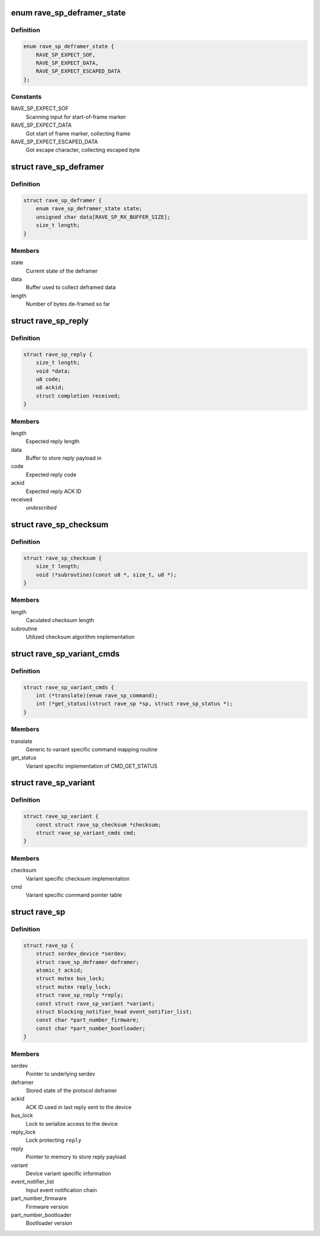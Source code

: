 .. -*- coding: utf-8; mode: rst -*-
.. src-file: drivers/mfd/rave-sp.c

.. _`rave_sp_deframer_state`:

enum rave_sp_deframer_state
===========================

.. c:type:: enum rave_sp_deframer_state

    Possible state for de-framer

.. _`rave_sp_deframer_state.definition`:

Definition
----------

.. code-block:: c

    enum rave_sp_deframer_state {
        RAVE_SP_EXPECT_SOF,
        RAVE_SP_EXPECT_DATA,
        RAVE_SP_EXPECT_ESCAPED_DATA
    };

.. _`rave_sp_deframer_state.constants`:

Constants
---------

RAVE_SP_EXPECT_SOF
    Scanning input for start-of-frame marker

RAVE_SP_EXPECT_DATA
    Got start of frame marker, collecting frame

RAVE_SP_EXPECT_ESCAPED_DATA
    Got escape character, collecting escaped byte

.. _`rave_sp_deframer`:

struct rave_sp_deframer
=======================

.. c:type:: struct rave_sp_deframer

    Device protocol deframer

.. _`rave_sp_deframer.definition`:

Definition
----------

.. code-block:: c

    struct rave_sp_deframer {
        enum rave_sp_deframer_state state;
        unsigned char data[RAVE_SP_RX_BUFFER_SIZE];
        size_t length;
    }

.. _`rave_sp_deframer.members`:

Members
-------

state
    Current state of the deframer

data
    Buffer used to collect deframed data

length
    Number of bytes de-framed so far

.. _`rave_sp_reply`:

struct rave_sp_reply
====================

.. c:type:: struct rave_sp_reply

    Reply as per RAVE device protocol

.. _`rave_sp_reply.definition`:

Definition
----------

.. code-block:: c

    struct rave_sp_reply {
        size_t length;
        void *data;
        u8 code;
        u8 ackid;
        struct completion received;
    }

.. _`rave_sp_reply.members`:

Members
-------

length
    Expected reply length

data
    Buffer to store reply payload in

code
    Expected reply code

ackid
    Expected reply ACK ID

received
    *undescribed*

.. _`rave_sp_checksum`:

struct rave_sp_checksum
=======================

.. c:type:: struct rave_sp_checksum

    Variant specific checksum implementation details

.. _`rave_sp_checksum.definition`:

Definition
----------

.. code-block:: c

    struct rave_sp_checksum {
        size_t length;
        void (*subroutine)(const u8 *, size_t, u8 *);
    }

.. _`rave_sp_checksum.members`:

Members
-------

length
    Caculated checksum length

subroutine
    Utilized checksum algorithm implementation

.. _`rave_sp_variant_cmds`:

struct rave_sp_variant_cmds
===========================

.. c:type:: struct rave_sp_variant_cmds

    Variant specific command routines

.. _`rave_sp_variant_cmds.definition`:

Definition
----------

.. code-block:: c

    struct rave_sp_variant_cmds {
        int (*translate)(enum rave_sp_command);
        int (*get_status)(struct rave_sp *sp, struct rave_sp_status *);
    }

.. _`rave_sp_variant_cmds.members`:

Members
-------

translate
    Generic to variant specific command mapping routine

get_status
    Variant specific implementation of CMD_GET_STATUS

.. _`rave_sp_variant`:

struct rave_sp_variant
======================

.. c:type:: struct rave_sp_variant

    RAVE supervisory processor core variant

.. _`rave_sp_variant.definition`:

Definition
----------

.. code-block:: c

    struct rave_sp_variant {
        const struct rave_sp_checksum *checksum;
        struct rave_sp_variant_cmds cmd;
    }

.. _`rave_sp_variant.members`:

Members
-------

checksum
    Variant specific checksum implementation

cmd
    Variant specific command pointer table

.. _`rave_sp`:

struct rave_sp
==============

.. c:type:: struct rave_sp

    RAVE supervisory processor core

.. _`rave_sp.definition`:

Definition
----------

.. code-block:: c

    struct rave_sp {
        struct serdev_device *serdev;
        struct rave_sp_deframer deframer;
        atomic_t ackid;
        struct mutex bus_lock;
        struct mutex reply_lock;
        struct rave_sp_reply *reply;
        const struct rave_sp_variant *variant;
        struct blocking_notifier_head event_notifier_list;
        const char *part_number_firmware;
        const char *part_number_bootloader;
    }

.. _`rave_sp.members`:

Members
-------

serdev
    Pointer to underlying serdev

deframer
    Stored state of the protocol deframer

ackid
    ACK ID used in last reply sent to the device

bus_lock
    Lock to serialize access to the device

reply_lock
    Lock protecting \ ``reply``\ 

reply
    Pointer to memory to store reply payload

variant
    Device variant specific information

event_notifier_list
    Input event notification chain

part_number_firmware
    Firmware version

part_number_bootloader
    Bootloader version

.. This file was automatic generated / don't edit.

